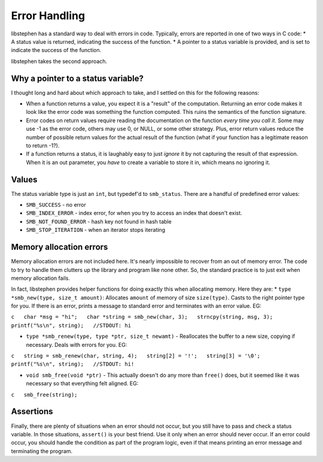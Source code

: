 Error Handling
==============

libstephen has a standard way to deal with errors in code. Typically,
errors are reported in one of two ways in C code: \* A status value is
returned, indicating the success of the function. \* A pointer to a
status variable is provided, and is set to indicate the success of the
function.

libstephen takes the second approach.

Why a pointer to a status variable?
-----------------------------------

I thought long and hard about which approach to take, and I settled on
this for the following reasons:

-  When a function returns a value, you expect it is a "result" of the
   computation. Returning an error code makes it look like the error
   code was something the function computed. This ruins the semantics of
   the function signature.
-  Error codes on return values require reading the documentation on the
   function *every time you call it*. Some may use -1 as the error code,
   others may use 0, or NULL, or some other strategy. Plus, error return
   values reduce the number of possible return values for the actual
   result of the function (what if your function has a legitimate reason
   to return -1?).
-  If a function returns a status, it is laughably easy to just *ignore*
   it by not capturing the result of that expression. When it is an out
   parameter, you *have* to create a variable to store it in, which
   means no ignoring it.

Values
------

The status variable type is just an ``int``, but typedef'd to
``smb_status``. There are a handful of predefined error values:

-  ``SMB_SUCCESS`` - no error
-  ``SMB_INDEX_ERROR`` - index error, for when you try to access an
   index that doesn't exist.
-  ``SMB_NOT_FOUND_ERROR`` - hash key not found in hash table
-  ``SMB_STOP_ITERATION`` - when an iterator stops iterating

Memory allocation errors
------------------------

Memory allocation errors are not included here. It's nearly impossible
to recover from an out of memory error. The code to try to handle them
clutters up the library and program like none other. So, the standard
practice is to just exit when memory allocation fails.

In fact, libstephen provides helper functions for doing exactly this
when allocating memory. Here they are: \*
``type *smb_new(type, size_t amount)``: Allocates ``amount`` of memory
of size ``size(type)``. Casts to the right pointer type for you. If
there is an error, prints a message to standard error and terminates
with an error value. EG:

``c   char *msg = "hi";   char *string = smb_new(char, 3);   strncpy(string, msg, 3);   printf("%s\n", string);   //STDOUT: hi``

-  ``type *smb_renew(type, type *ptr, size_t newamt)`` - Reallocates the
   buffer to a new size, copying if necessary. Deals with errors for
   you. EG:

``c   string = smb_renew(char, string, 4);   string[2] = '!';   string[3] = '\0';   printf("%s\n", string);   //STDOUT: hi!``

-  ``void smb_free(void *ptr)`` - This actually doesn't do any more than
   ``free()`` does, but it seemed like it was necessary so that
   everything felt aligned. EG:

``c   smb_free(string);``

Assertions
----------

Finally, there are plenty of situations when an error should not occur,
but you still have to pass and check a status variable. In those
situations, ``assert()`` is your best friend. Use it only when an error
should never occur. If an error could occur, you should handle the
condition as part of the program logic, even if that means printing an
error message and terminating the program.
